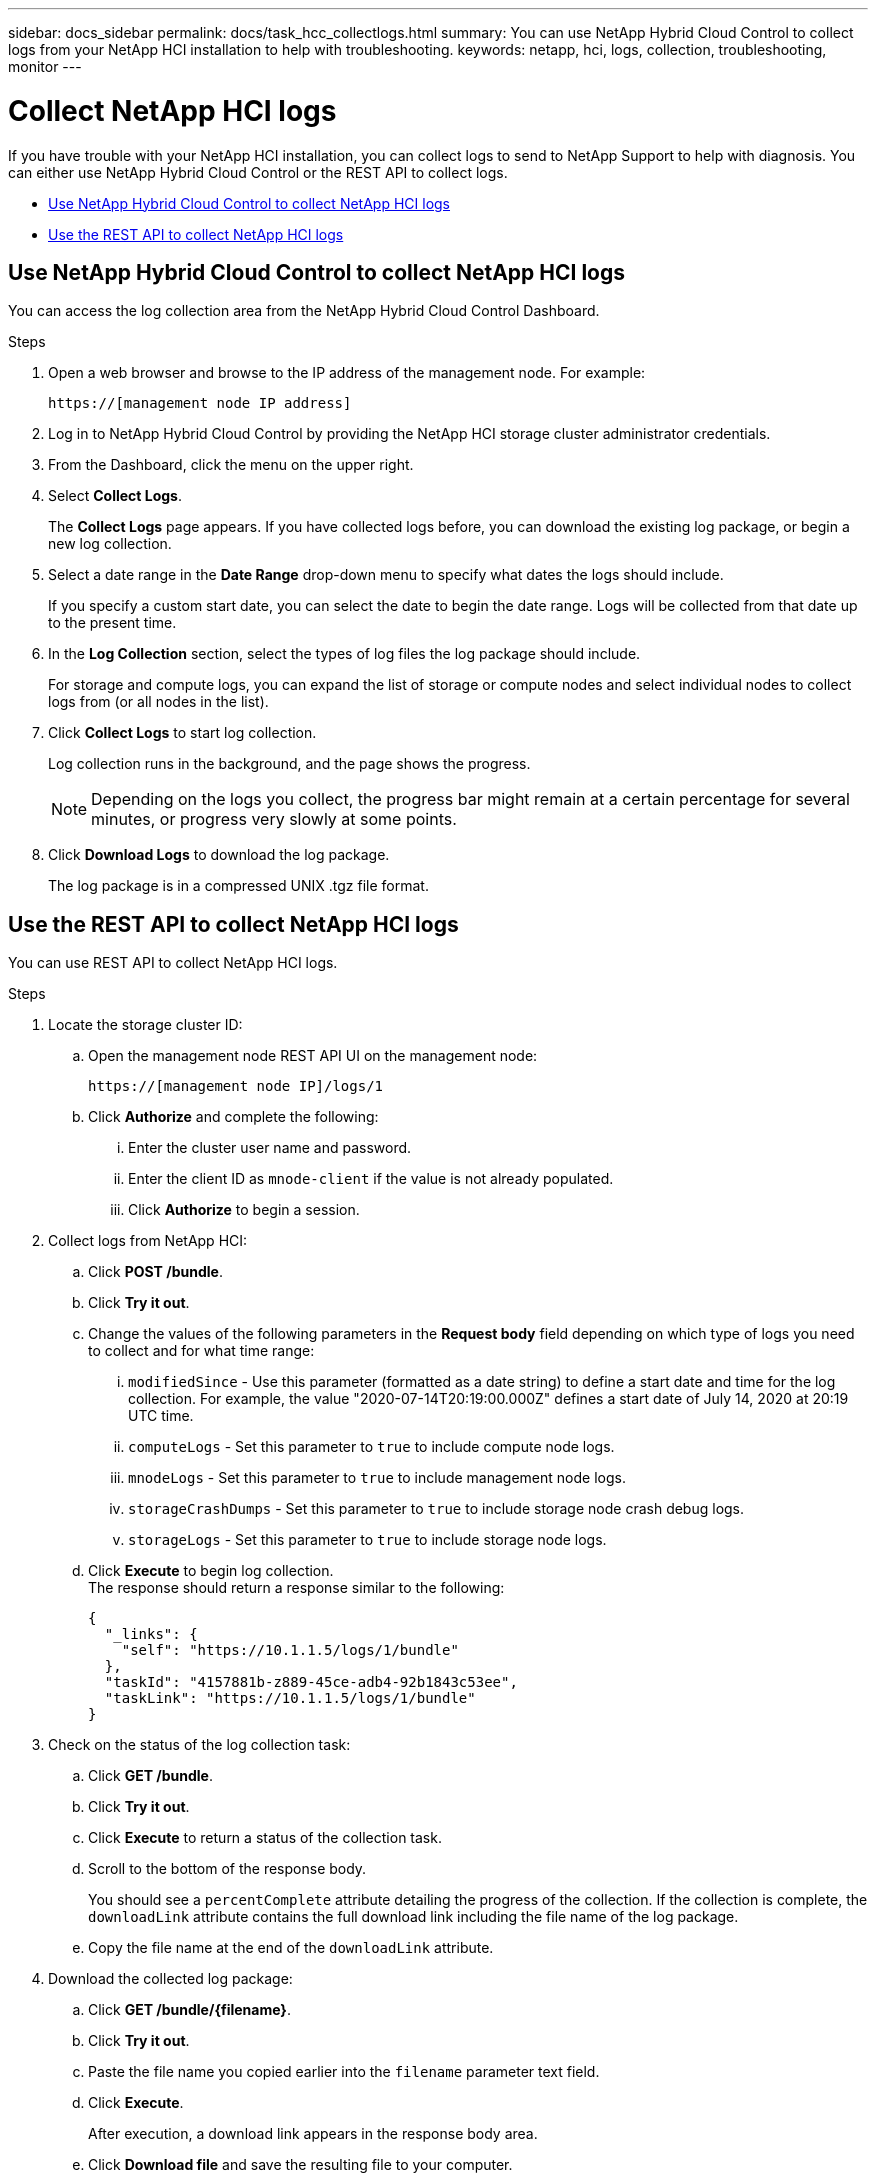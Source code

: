 ---
sidebar: docs_sidebar
permalink: docs/task_hcc_collectlogs.html
summary: You can use NetApp Hybrid Cloud Control to collect logs from your NetApp HCI installation to help with troubleshooting.
keywords: netapp, hci, logs, collection, troubleshooting, monitor
---

= Collect NetApp HCI logs

:hardbreaks:
:nofooter:
:icons: font
:linkattrs:
:imagesdir: ../media/

[.lead]
If you have trouble with your NetApp HCI installation, you can collect logs to send to NetApp Support to help with diagnosis. You can either use NetApp Hybrid Cloud Control or the REST API to collect logs.

* <<Use NetApp Hybrid Cloud Control to collect NetApp HCI logs>>
* <<Use the REST API to collect NetApp HCI logs>>

== Use NetApp Hybrid Cloud Control to collect NetApp HCI logs
You can access the log collection area from the NetApp Hybrid Cloud Control Dashboard.

.Steps
. Open a web browser and browse to the IP address of the management node. For example:
+
----
https://[management node IP address]
----
. Log in to NetApp Hybrid Cloud Control by providing the NetApp HCI storage cluster administrator credentials.
. From the Dashboard, click the menu on the upper right.
. Select *Collect Logs*.
+
The *Collect Logs* page appears. If you have collected logs before, you can download the existing log package, or begin a new log collection.
. Select a date range in the *Date Range* drop-down menu to specify what dates the logs should include.
+
If you specify a custom start date, you can select the date to begin the date range. Logs will be collected from that date up to the present time.
. In the *Log Collection* section, select the types of log files the log package should include.
+
For storage and compute logs, you can expand the list of storage or compute nodes and select individual nodes to collect logs from (or all nodes in the list).
. Click *Collect Logs* to start log collection.
+
Log collection runs in the background, and the page shows the progress.
+
NOTE: Depending on the logs you collect, the progress bar might remain at a certain percentage for several minutes, or progress very slowly at some points.

. Click *Download Logs* to download the log package.
+
The log package is in a compressed UNIX .tgz file format.

== Use the REST API to collect NetApp HCI logs
You can use REST API to collect NetApp HCI logs.

.Steps
. Locate the storage cluster ID:
.. Open the management node REST API UI on the management node:
+
----
https://[management node IP]/logs/1
----
.. Click *Authorize* and complete the following:
... Enter the cluster user name and password.
... Enter the client ID as `mnode-client` if the value is not already populated.
... Click *Authorize* to begin a session.
. Collect logs from NetApp HCI:
.. Click *POST /bundle*.
.. Click *Try it out*.
.. Change the values of the following parameters in the *Request body* field depending on which type of logs you need to collect and for what time range:
... `modifiedSince` - Use this parameter (formatted as a date string) to define a start date and time for the log collection. For example, the value "2020-07-14T20:19:00.000Z" defines a start date of July 14, 2020 at 20:19 UTC time.
... `computeLogs` - Set this parameter to `true` to include compute node logs.
... `mnodeLogs` - Set this parameter to `true` to include management node logs.
... `storageCrashDumps` - Set this parameter to `true` to include storage node crash debug logs.
... `storageLogs` - Set this parameter to `true` to include storage node logs.
.. Click *Execute* to begin log collection.
The response should return a response similar to the following:
+
----
{
  "_links": {
    "self": "https://10.1.1.5/logs/1/bundle"
  },
  "taskId": "4157881b-z889-45ce-adb4-92b1843c53ee",
  "taskLink": "https://10.1.1.5/logs/1/bundle"
}
----
. Check on the status of the log collection task:
.. Click *GET /bundle*.
.. Click *Try it out*.
.. Click *Execute* to return a status of the collection task.
.. Scroll to the bottom of the response body.
+
You should see a `percentComplete` attribute detailing the progress of the collection. If the collection is complete, the `downloadLink` attribute contains the full download link including the file name of the log package.

.. Copy the file name at the end of the `downloadLink` attribute.
. Download the collected log package:
.. Click *GET /bundle/{filename}*.
.. Click *Try it out*.
.. Paste the file name you copied earlier into the `filename` parameter text field.
.. Click *Execute*.
+
After execution, a download link appears in the response body area.

.. Click *Download file* and save the resulting file to your computer.
+
The log package is in a compressed UNIX .tgz file format.

[discrete]
== Find more information
* https://docs.netapp.com/hci/index.jsp[NetApp HCI Documentation Center^]
* https://docs.netapp.com/us-en/documentation/hci.aspx[NetApp HCI Resources Page^]
